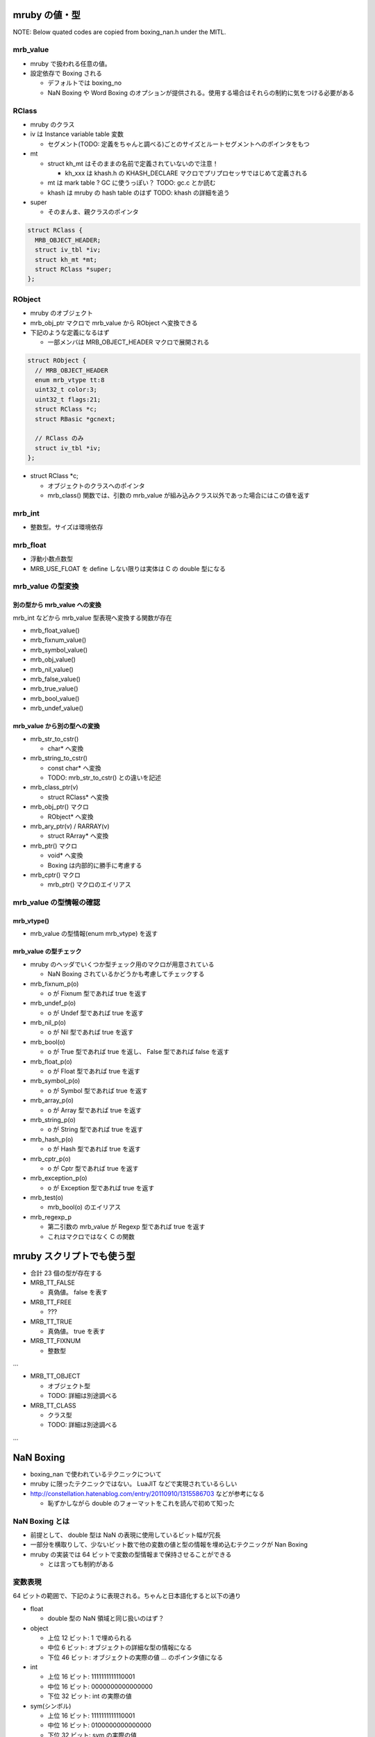mruby の値・型
##############

NOTE: Below quated codes are copied from boxing_nan.h under the MITL.

mrb_value
*********

* mruby で扱われる任意の値。
* 設定依存で Boxing される

  - デフォルトでは boxing_no
  - NaN Boxing や Word Boxing のオプションが提供される。使用する場合はそれらの制約に気をつける必要がある

RClass
******

* mruby のクラス
* iv は Instance variable table 変数

  - セグメント(TODO: 定義をちゃんと調べる)ごとのサイズとルートセグメントへのポインタをもつ　

* mt

  - struct kh_mt はそのままの名前で定義されていないので注意！
  
    * kh_xxx は khash.h の KHASH_DECLARE マクロでプリプロセッサではじめて定義される
  
  - mt は mark table ? GC に使うっぽい？ TODO: gc.c とか読む
  - khash は mruby の hash table のはず TODO: khash の詳細を追う

* super

  - そのまんま、親クラスのポインタ

.. code :: c

  struct RClass {
    MRB_OBJECT_HEADER;
    struct iv_tbl *iv;
    struct kh_mt *mt;
    struct RClass *super;
  };

RObject
********

* mruby のオブジェクト
* mrb_obj_ptr マクロで mrb_value から RObject へ変換できる

* 下記のような定義になるはず

  - 一部メンバは MRB_OBJECT_HEADER マクロで展開される

.. code :: c

  struct RObject {
    // MRB_OBJECT_HEADER
    enum mrb_vtype tt:8
    uint32_t color:3;
    uint32_t flags:21;
    struct RClass *c;
    struct RBasic *gcnext;

    // RClass のみ
    struct iv_tbl *iv;
  };

* struct RClass *c;

  - オブジェクトのクラスへのポインタ
  - mrb_class() 関数では、引数の mrb_value が組み込みクラス以外であった場合にはこの値を返す

mrb_int
*******

* 整数型。サイズは環境依存

mrb_float
********************

* 浮動小数点数型
* MRB_USE_FLOAT を define しない限りは実体は C の double 型になる


mrb_value の型変換
******************

別の型から mrb_value への変換
=============================

mrb_int などから mrb_value 型表現へ変換する関数が存在

* mrb_float_value()
* mrb_fixnum_value()
* mrb_symbol_value()
* mrb_obj_value()
* mrb_nil_value()
* mrb_false_value()
* mrb_true_value()
* mrb_bool_value()
* mrb_undef_value()

mrb_value から別の型への変換
=============================

* mrb_str_to_cstr()

  - char* へ変換

* mrb_string_to_cstr()

  - const char* へ変換
  - TODO: mrb_str_to_cstr() との違いを記述

* mrb_class_ptr(v)

  - struct RClass* へ変換

* mrb_obj_ptr() マクロ

  - RObject* へ変換

* mrb_ary_ptr(v) / RARRAY(v)

  - struct RArray* へ変換
  
* mrb_ptr() マクロ

  - void* へ変換
  - Boxing は内部的に勝手に考慮する

* mrb_cptr() マクロ

  - mrb_ptr() マクロのエイリアス

mrb_value の型情報の確認
************************

mrb_vtype()
=============================

* mrb_value の型情報(enum mrb_vtype) を返す

mrb_value の型チェック
=============================

* mruby のヘッダでいくつか型チェック用のマクロが用意されている

  - NaN Boxing されているかどうかも考慮してチェックする

* mrb_fixnum_p(o)

  - o が Fixnum 型であれば true を返す

* mrb_undef_p(o)

  - o が Undef 型であれば true を返す

* mrb_nil_p(o)

  - o が Nil 型であれば true を返す

* mrb_bool(o)

  - o が True 型であれば true を返し、 False 型であれば false を返す

* mrb_float_p(o)

  - o が Float 型であれば true を返す

* mrb_symbol_p(o)

  - o が Symbol 型であれば true を返す

* mrb_array_p(o)

  - o が Array 型であれば true を返す

* mrb_string_p(o)

  - o が String 型であれば true を返す

* mrb_hash_p(o)

  - o が Hash 型であれば true を返す

* mrb_cptr_p(o)

  - o が Cptr 型であれば true を返す

* mrb_exception_p(o)

  - o が Exception 型であれば true を返す

* mrb_test(o)

  - mrb_bool(o) のエイリアス

* mrb_regexp_p

  - 第二引数の mrb_value が Regexp 型であれば true を返す
  - これはマクロではなく C の関数

mruby スクリプトでも使う型
##########################

* 合計 23 個の型が存在する
* MRB_TT_FALSE

  - 真偽値。 false を表す

* MRB_TT_FREE

  - ???

* MRB_TT_TRUE

  - 真偽値。 true を表す

* MRB_TT_FIXNUM

  - 整数型

...

* MRB_TT_OBJECT

  - オブジェクト型
  - TODO: 詳細は別途調べる

* MRB_TT_CLASS

  - クラス型
  - TODO: 詳細は別途調べる

...

NaN Boxing
###########

* boxing_nan で使われているテクニックについて

* mruby に限ったテクニックではない。 LuaJIT などで実現されているらしい
* http://constellation.hatenablog.com/entry/20110910/1315586703 などが参考になる

  - 恥ずかしながら double のフォーマットをこれを読んで初めて知った

NaN Boxing とは
***************

* 前提として、 double 型は NaN の表現に使用しているビット幅が冗長
* 一部分を横取りして、少ないビット数で他の変数の値と型の情報を埋め込むテクニックが Nan Boxing
* mruby の実装では 64 ビットで変数の型情報まで保持させることができる

  - とは言っても制約がある

変数表現
********

64 ビットの範囲で、下記のように表現される。ちゃんと日本語化すると以下の通り

* float
  
  - double 型の NaN 領域と同じ扱いのはず？

* object
  
  - 上位 12 ビット: 1 で埋められる
  - 中位  6 ビット: オブジェクトの詳細な型の情報になる
  - 下位 46 ビット: オブジェクトの実際の値 ... のポインタ値になる

* int
  
  - 上位 16 ビット: 1111111111110001
  - 中位 16 ビット: 0000000000000000
  - 下位 32 ビット: int の実際の値

* sym(シンボル)
  
  - 上位 16 ビット: 1111111111110001
  - 中位 16 ビット: 0100000000000000
  - 下位 32 ビット: sym の実際の値

::

  float : FFFFFFFFFFFFFFFF FFFFFFFFFFFFFFFF FFFFFFFFFFFFFFFF FFFFFFFFFFFFFFFF
  object: 111111111111TTTT TTPPPPPPPPPPPPPP PPPPPPPPPPPPPPPP PPPPPPPPPPPPPPPP
  int   : 1111111111110001 0000000000000000 IIIIIIIIIIIIIIII IIIIIIIIIIIIIIII
  sym   : 1111111111110001 0100000000000000 SSSSSSSSSSSSSSSS SSSSSSSSSSSSSSSS

* C の構造体では下記のように定義される

.. code :: c

  typedef struct mrb_value {
    union {
      mrb_float f;
      union {
        void *p;
        struct {
          MRB_ENDIAN_LOHI(
            uint32_t ttt;
            ,union {
              mrb_int i;
              mrb_sym sym;
            };
          )
        };
      } value;
    };
  } mrb_value;

* object の 6 ビットの型情報だけど、 mruby の型は 23 種類存在する（mrb_vtype の定義を参考）ので、これが収まるサイズにした感じか

NaN Boxing しない世界
*********************

* つまり NaN Boxing 、あるいは Word Boxing を有効にしない場合

  - 多くのユーザはこれにあたるはず

* C の構造体では下記のように定義される

  - float, object(ポインタ), int, sym(シンボル) は一緒くたに union で宣言される
  - 型情報(tt) はそれとは別にもつ。ので環境によっては mrb_value のサイズは 64 ビット以上になる

.. code :: c

  typedef struct mrb_value {
    union {
      mrb_float f;
      void *p;
      mrb_int i;
      mrb_sym sym;
    } value;
    enum mrb_vtype tt;
  } mrb_value;
